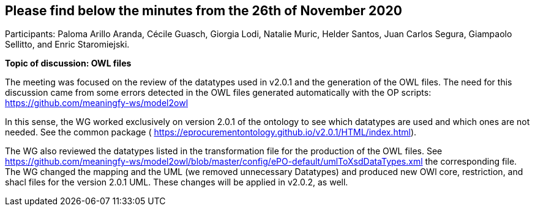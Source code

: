 == Please find below the minutes from the 26th of November 2020

Participants: Paloma Arillo Aranda, Cécile Guasch, Giorgia Lodi, Natalie Muric, Helder Santos, Juan Carlos Segura, Giampaolo Sellitto, and Enric Staromiejski.

**Topic of discussion: OWL files**

The meeting was focused on the review of the datatypes used in v2.0.1 and the generation of the OWL files. The need for this discussion came from some errors detected in the OWL files generated automatically with the OP scripts: https://github.com/meaningfy-ws/model2owl

In this sense, the WG worked exclusively on version 2.0.1 of the ontology to see which datatypes are used and which ones are not needed. See the common package ( https://eprocurementontology.github.io/v2.0.1/HTML/index.html).

The WG also reviewed the datatypes listed in the transformation file for the production of the OWL files. See https://github.com/meaningfy-ws/model2owl/blob/master/config/ePO-default/umlToXsdDataTypes.xml the corresponding file. The WG changed the mapping and the UML (we removed unnecessary Datatypes) and produced new OWl core, restriction, and shacl files for the version 2.0.1 UML. These changes will be applied in v2.0.2, as well.
